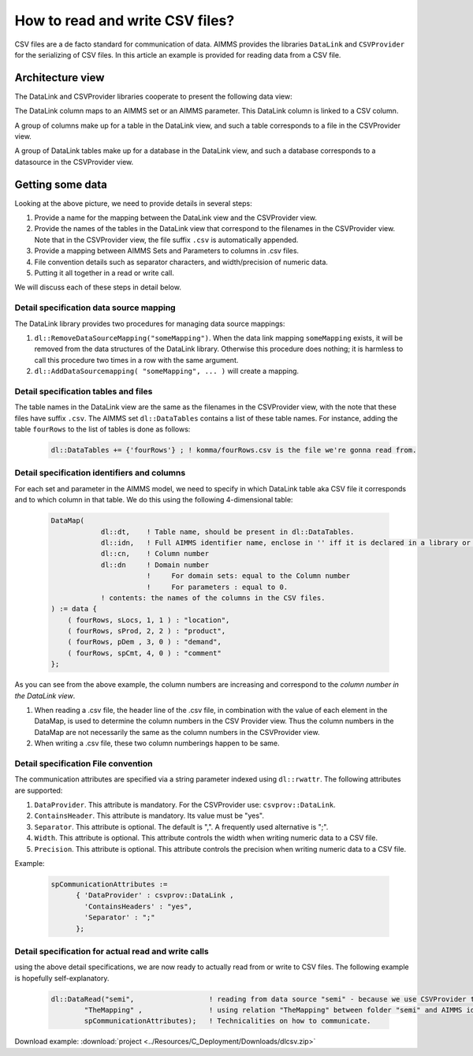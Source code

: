 
How to read and write CSV files?
================================

CSV files are a de facto standard for communication of data. 
AIMMS provides the libraries ``DataLink`` and ``CSVProvider`` for the serializing of CSV files.
In this article an example is provided for reading data from a CSV file.

Architecture view
-----------------

The DataLink and CSVProvider libraries cooperate to present the following data view:

.. image::  ../Resources/C_Deployment/Images/DataLinkDataView.png 

The DataLink column maps to an AIMMS set or an AIMMS parameter.
This DataLink column is linked to a CSV column.

A group of columns make up for a table in the DataLink view, and such a table corresponds to a file in the CSVProvider view.

A group of DataLink tables make up for a database in the DataLink view, and such a database corresponds to a datasource in the CSVProvider view. 

Getting some data
-----------------

Looking at the above picture, we need to provide details in several steps:

#. Provide a name for the mapping between the DataLink view and the CSVProvider view.

#. Provide the names of the tables in the DataLink view that correspond to the filenames in the CSVProvider view. Note that in the CSVProvider view, the file suffix ``.csv`` is automatically appended.

#. Provide a mapping between AIMMS Sets and Parameters to columns in .csv files.

#. File convention details such as separator characters, and width/precision of numeric data.

#. Putting it all together in a read or write call.

We will discuss each of these steps in detail below.

Detail specification data source mapping
++++++++++++++++++++++++++++++++++++++++

The DataLink library provides two procedures for managing data source mappings:

#. ``dl::RemoveDataSourceMapping("someMapping")``. When the data link mapping ``someMapping`` exists, it will be removed from the data structures of the DataLink library. Otherwise this procedure does nothing; it is harmless to call this procedure two times in a row with the same argument.

#. ``dl::AddDataSourcemapping( "someMapping", ... )`` will create a mapping. 

Detail specification tables and files
+++++++++++++++++++++++++++++++++++++

The table names in the DataLink view are the same as the filenames in the CSVProvider view, with the note that these files have suffix ``.csv``.
The AIMMS set ``dl::DataTables`` contains a list of these table names. For instance, adding the table ``fourRows`` to the list of tables is done as follows:

    .. code-block:: aimms

        dl::DataTables += {'fourRows'} ; ! komma/fourRows.csv is the file we're gonna read from.


Detail specification identifiers and columns
++++++++++++++++++++++++++++++++++++++++++++

For each set and parameter in the AIMMS model, we need to specify in which DataLink table aka CSV file it corresponds and to which column in that table.
We do this using the following 4-dimensional table:

    .. code-block:: aimms

        DataMap(
                    dl::dt,    ! Table name, should be present in dl::DataTables.
                    dl::idn,   ! Full AIMMS identifier name, enclose in '' iff it is declared in a library or module.
                    dl::cn,    ! Column number
                    dl::dn     ! Domain number
                               !     For domain sets: equal to the Column number
                               !     For parameters : equal to 0.
                    ! contents: the names of the columns in the CSV files.
        ) := data {
            ( fourRows, sLocs, 1, 1 ) : "location",
            ( fourRows, sProd, 2, 2 ) : "product",
            ( fourRows, pDem , 3, 0 ) : "demand", 
            ( fourRows, spCmt, 4, 0 ) : "comment"
        };

As you can see from the above example, the column numbers are increasing and correspond to the *column number in the DataLink view*. 

#. When reading a .csv file, the header line of the .csv file, in combination with the value of each element in the DataMap, is used to determine the column numbers in the CSV Provider view. Thus the column numbers in the DataMap are not necessarily the same as the column numbers in the CSVProvider view. 

#. When writing a .csv file, these two column numberings happen to be same.
        
Detail specification File convention
++++++++++++++++++++++++++++++++++++

The communication attributes are specified via a string parameter indexed using ``dl::rwattr``.
The following attributes are supported:

#. ``DataProvider``.  This attribute is mandatory.  For the CSVProvider use: ``csvprov::DataLink``.

#. ``ContainsHeader``. This attribute is mandatory. Its value must be "yes".

#. ``Separator``. This attribute is optional.  The default is ",".  A frequently used alternative is ";".

#. ``Width``. This attribute is optional. This attribute controls the width when writing numeric data to a CSV file.

#. ``Precision``. This attribute is optional. This attribute controls the precision when writing numeric data to a CSV file.

Example:

    .. code-block:: aimms

        spCommunicationAttributes := 
              { 'DataProvider' : csvprov::DataLink , 
                'ContainsHeaders' : "yes",
                'Separator' : ";"
              };

Detail specification for actual read and write calls
++++++++++++++++++++++++++++++++++++++++++++++++++++

using the above detail specifications, we are now ready to actually read from or write to CSV files. 
The following example is hopefully self-explanatory.

    .. code-block:: aimms

        dl::DataRead("semi",                  ! reading from data source "semi" - because we use CSVProvider this data source is a folder.
                "TheMapping" ,                ! using relation "TheMapping" between folder "semi" and AIMMS identifiers.
                spCommunicationAttributes);   ! Technicalities on how to communicate.
                
Download example: :download:`project <../Resources/C_Deployment/Downloads/dlcsv.zip>`

                
                
